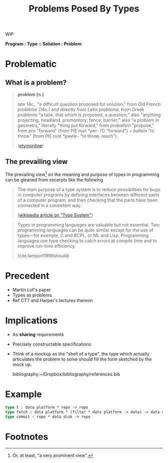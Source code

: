 #+TITLE: Problems Posed By Types

WIP

*Program : Type :: Solution : Problem*

#+BEGIN_ABSTRACT
#+END_ABSTRACT

* Problematic

** What is a problem?

#+BEGIN_QUOTE
*problem (n.)*

late 14c., "a difficult question proposed for solution," from Old French
/problème/ (14c.) and directly from Latin /problema/, from Greek /problema/ "a
task, that which is proposed, a question;" also "anything projecting, headland,
promontory; fence, barrier;" also "a problem in geometry," literally "thing put
forward," from /proballein/ "propose," from /pro/ "forward" (from PIE root *per-
(1) "forward") + /ballein/ "to throw" (from PIE root /*gwele/- "to throw,
reach").

([[https://www.etymonline.com/word/problem#etymonline_v_2594][etymonline]])
#+END_QUOTE


** The prevailing view

The prevailing view[fn:definiate-article] on the meaning and purpose of types in
programming can be gleaned from excerpts like the following

#+BEGIN_QUOTE
The main purpose of a type system is to reduce possibilities for bugs in
computer programs by defining interfaces between different parts of a computer
program, and then checking that the parts have been connected in a consistent
way.

([[https://en.wikipedia.org/wiki/Type_system][wikipedia article on "Type System"]])
#+END_QUOTE

#+BEGIN_QUOTE
Types in programming languages are valuable but not essential. Two programming
languages can be quite similar except for the use of types—for example, C and
BCPL, or ML and Lisp. Programming languages use type checking to catch errors
at compile time and to improve run-time efficiency.

(cite:lamport1999should)
#+END_QUOTE

* Precedent

- Martin Lof's paper
- Types as problems
- Ref CTT and Harper's lectures thereon

* Implications

- As *sharing* requirements
- Precisely constructable specifications
- Think of a mockup as the "shell of a type", the type which actually
  articulates the problem to solve should fill the form sketched by the mock up.

  bibliography:~/Dropbox/bibliography/references.bib
* Example

#+BEGIN_SRC ocaml
type t : data platform * repo -> repo
type fetch : data platform * (filter * data platform -> data) -> data disk
type commit : repo * data disk -> repo
#+END_SRC

* Footnotes

[fn:definiate-article] Or, at least, "a very prominent view".
